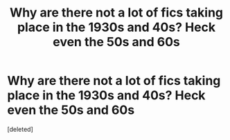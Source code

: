 #+TITLE: Why are there not a lot of fics taking place in the 1930s and 40s? Heck even the 50s and 60s

* Why are there not a lot of fics taking place in the 1930s and 40s? Heck even the 50s and 60s
:PROPERTIES:
:Score: 1
:DateUnix: 1478556742.0
:DateShort: 2016-Nov-08
:END:
[deleted]

